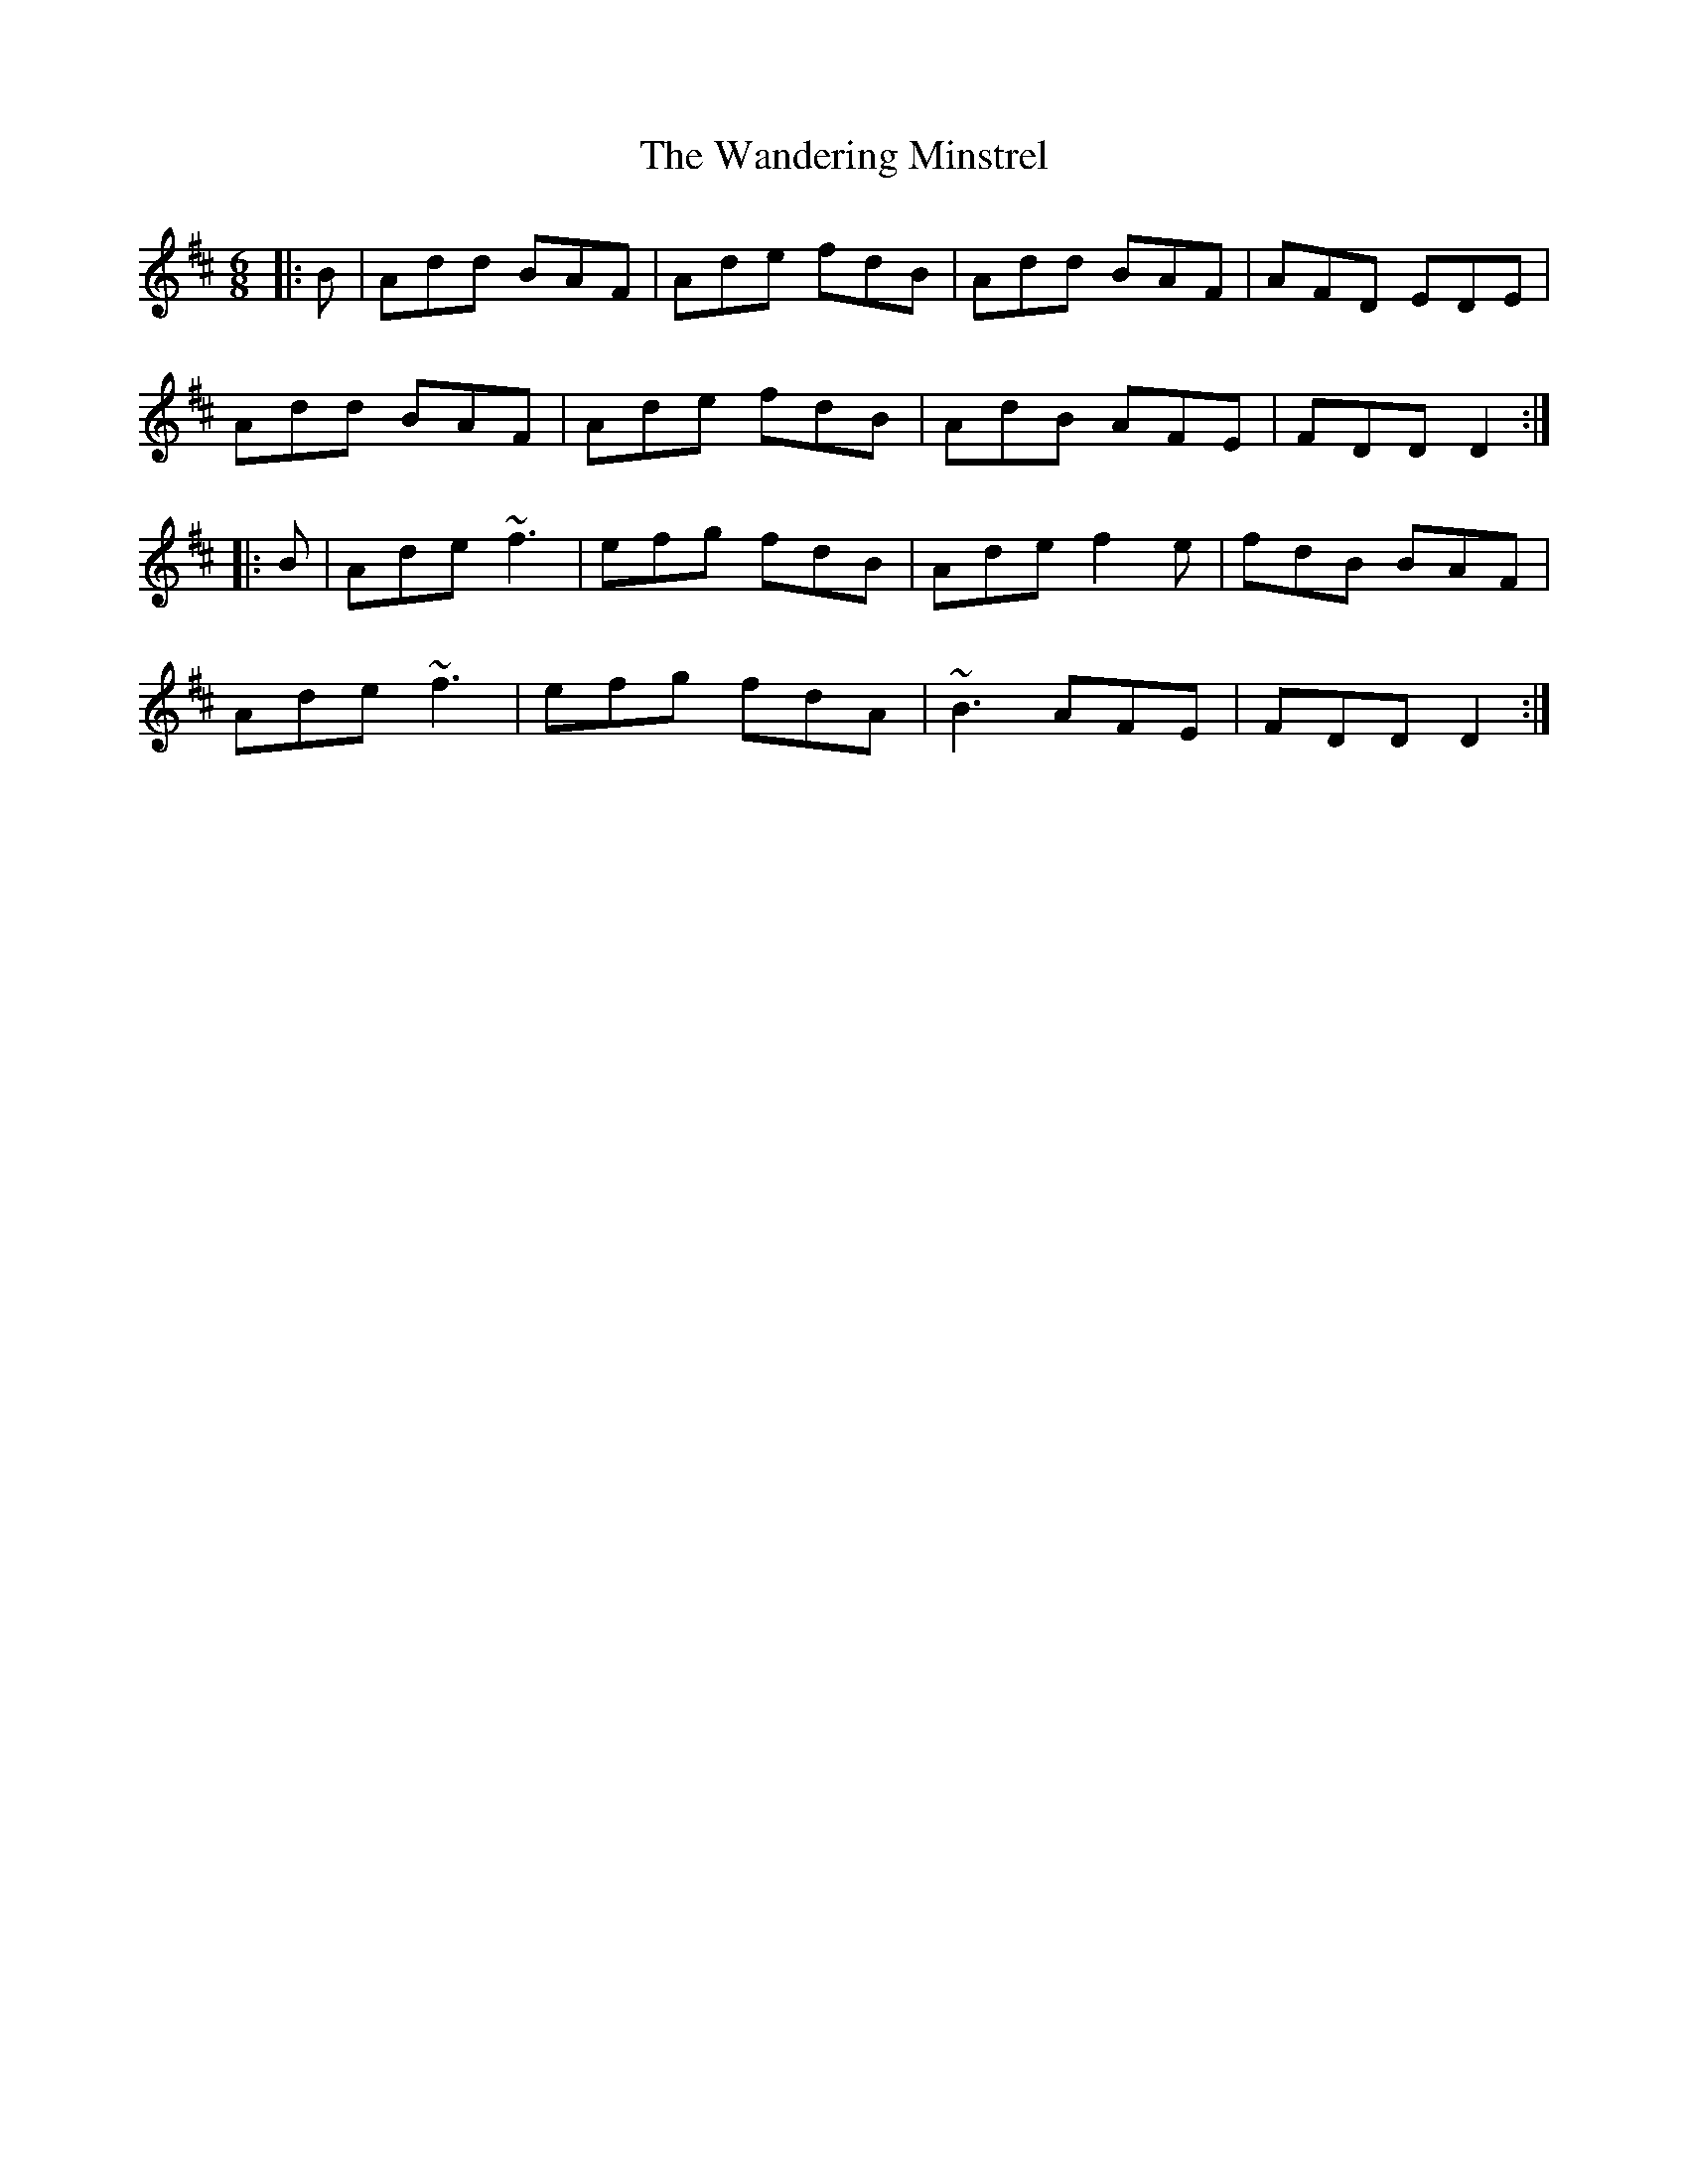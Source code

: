 X: 42089
T: Wandering Minstrel, The
R: jig
M: 6/8
K: Dmajor
|:B|Add BAF|Ade fdB|Add BAF|AFD EDE|
Add BAF|Ade fdB|AdB AFE|FDD D2:|
|:B|Ade ~f3|efg fdB|Ade f2e|fdB BAF|
Ade ~f3|efg fdA|~B3 AFE|FDD D2:|

